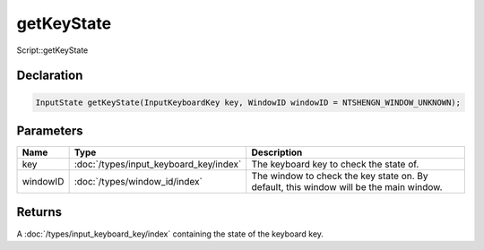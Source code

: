 getKeyState
===========

Script::getKeyState

Declaration
-----------

.. code-block:: cpp

	InputState getKeyState(InputKeyboardKey key, WindowID windowID = NTSHENGN_WINDOW_UNKNOWN);

Parameters
----------

.. list-table::
	:width: 100%
	:header-rows: 1
	:class: code-table

	* - Name
	  - Type
	  - Description
	* - key
	  - :doc:`/types/input_keyboard_key/index`
	  - The keyboard key to check the state of.
	* - windowID
	  - :doc:`/types/window_id/index`
	  - The window to check the key state on. By default, this window will be the main window.

Returns
-------

A :doc:`/types/input_keyboard_key/index` containing the state of the keyboard key.